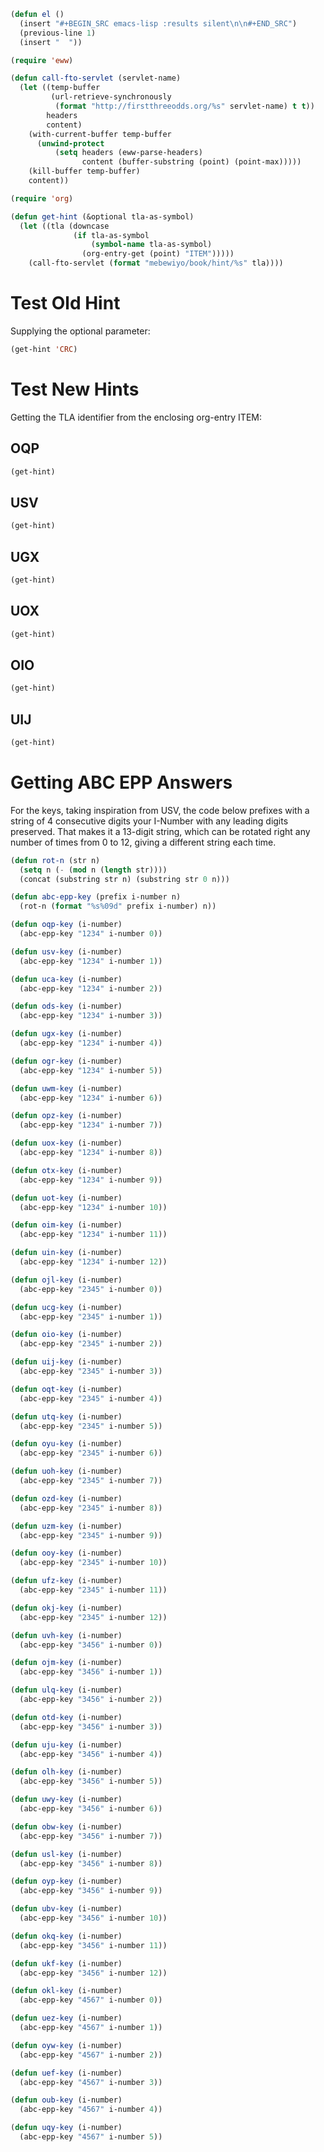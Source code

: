#+BEGIN_SRC emacs-lisp :results silent :tangle yes
  (defun el ()
    (insert "#+BEGIN_SRC emacs-lisp :results silent\n\n#+END_SRC")
    (previous-line 1)
    (insert "  "))
#+END_SRC

#+BEGIN_SRC emacs-lisp :results silent :tangle yes
  (require 'eww)

  (defun call-fto-servlet (servlet-name)
    (let ((temp-buffer
           (url-retrieve-synchronously
            (format "http://firstthreeodds.org/%s" servlet-name) t t))
          headers
          content)
      (with-current-buffer temp-buffer
        (unwind-protect
            (setq headers (eww-parse-headers)
                  content (buffer-substring (point) (point-max)))))
      (kill-buffer temp-buffer)
      content))
#+END_SRC

#+BEGIN_SRC emacs-lisp :results silent :tangle yes
  (require 'org)

  (defun get-hint (&optional tla-as-symbol)
    (let ((tla (downcase
                (if tla-as-symbol
                    (symbol-name tla-as-symbol)
                  (org-entry-get (point) "ITEM")))))
      (call-fto-servlet (format "mebewiyo/book/hint/%s" tla))))
#+END_SRC

* Test Old Hint
  Supplying the optional parameter:
#+BEGIN_SRC emacs-lisp
  (get-hint 'CRC)
#+END_SRC

* Test New Hints
  Getting the TLA identifier from the enclosing org-entry ITEM:
** OQP
#+BEGIN_SRC emacs-lisp
  (get-hint)
#+END_SRC
** USV
#+BEGIN_SRC emacs-lisp
  (get-hint)
#+END_SRC
** UGX
#+BEGIN_SRC emacs-lisp
  (get-hint)
#+END_SRC
** UOX
#+BEGIN_SRC emacs-lisp
  (get-hint)
#+END_SRC
** OIO
#+BEGIN_SRC emacs-lisp
  (get-hint)
#+END_SRC
** UIJ
#+BEGIN_SRC emacs-lisp
  (get-hint)
#+END_SRC

* Getting ABC EPP Answers

  For the keys, taking inspiration from USV, the code below prefixes with a
  string of 4 consecutive digits your I-Number with any leading digits
  preserved. That makes it a 13-digit string, which can be rotated right any
  number of times from 0 to 12, giving a different string each time.

#+BEGIN_SRC emacs-lisp :tangle yes
  (defun rot-n (str n)
    (setq n (- (mod n (length str))))
    (concat (substring str n) (substring str 0 n)))

  (defun abc-epp-key (prefix i-number n)
    (rot-n (format "%s%09d" prefix i-number) n))

  (defun oqp-key (i-number)
    (abc-epp-key "1234" i-number 0))

  (defun usv-key (i-number)
    (abc-epp-key "1234" i-number 1))

  (defun uca-key (i-number)
    (abc-epp-key "1234" i-number 2))

  (defun ods-key (i-number)
    (abc-epp-key "1234" i-number 3))

  (defun ugx-key (i-number)
    (abc-epp-key "1234" i-number 4))

  (defun ogr-key (i-number)
    (abc-epp-key "1234" i-number 5))

  (defun uwm-key (i-number)
    (abc-epp-key "1234" i-number 6))

  (defun opz-key (i-number)
    (abc-epp-key "1234" i-number 7))

  (defun uox-key (i-number)
    (abc-epp-key "1234" i-number 8))

  (defun otx-key (i-number)
    (abc-epp-key "1234" i-number 9))

  (defun uot-key (i-number)
    (abc-epp-key "1234" i-number 10))

  (defun oim-key (i-number)
    (abc-epp-key "1234" i-number 11))

  (defun uin-key (i-number)
    (abc-epp-key "1234" i-number 12))

  (defun ojl-key (i-number)
    (abc-epp-key "2345" i-number 0))

  (defun ucg-key (i-number)
    (abc-epp-key "2345" i-number 1))

  (defun oio-key (i-number)
    (abc-epp-key "2345" i-number 2))

  (defun uij-key (i-number)
    (abc-epp-key "2345" i-number 3))

  (defun oqt-key (i-number)
    (abc-epp-key "2345" i-number 4))

  (defun utq-key (i-number)
    (abc-epp-key "2345" i-number 5))

  (defun oyu-key (i-number)
    (abc-epp-key "2345" i-number 6))

  (defun uoh-key (i-number)
    (abc-epp-key "2345" i-number 7))

  (defun ozd-key (i-number)
    (abc-epp-key "2345" i-number 8))

  (defun uzm-key (i-number)
    (abc-epp-key "2345" i-number 9))

  (defun ooy-key (i-number)
    (abc-epp-key "2345" i-number 10))

  (defun ufz-key (i-number)
    (abc-epp-key "2345" i-number 11))

  (defun okj-key (i-number)
    (abc-epp-key "2345" i-number 12))

  (defun uvh-key (i-number)
    (abc-epp-key "3456" i-number 0))

  (defun ojm-key (i-number)
    (abc-epp-key "3456" i-number 1))

  (defun ulq-key (i-number)
    (abc-epp-key "3456" i-number 2))

  (defun otd-key (i-number)
    (abc-epp-key "3456" i-number 3))

  (defun uju-key (i-number)
    (abc-epp-key "3456" i-number 4))

  (defun olh-key (i-number)
    (abc-epp-key "3456" i-number 5))

  (defun uwy-key (i-number)
    (abc-epp-key "3456" i-number 6))

  (defun obw-key (i-number)
    (abc-epp-key "3456" i-number 7))

  (defun usl-key (i-number)
    (abc-epp-key "3456" i-number 8))

  (defun oyp-key (i-number)
    (abc-epp-key "3456" i-number 9))

  (defun ubv-key (i-number)
    (abc-epp-key "3456" i-number 10))

  (defun okq-key (i-number)
    (abc-epp-key "3456" i-number 11))

  (defun ukf-key (i-number)
    (abc-epp-key "3456" i-number 12))

  (defun okl-key (i-number)
    (abc-epp-key "4567" i-number 0))

  (defun uez-key (i-number)
    (abc-epp-key "4567" i-number 1))

  (defun oyw-key (i-number)
    (abc-epp-key "4567" i-number 2))

  (defun uef-key (i-number)
    (abc-epp-key "4567" i-number 3))

  (defun oub-key (i-number)
    (abc-epp-key "4567" i-number 4))

  (defun uqy-key (i-number)
    (abc-epp-key "4567" i-number 5))
#+END_SRC
